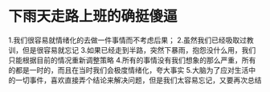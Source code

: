 * 下雨天走路上班的确挺傻逼
1.我们很容易就情绪化的去做一件事情而不考虑后果；
2.虽然我们已经吸取过教训，但是很容易就忘记
3.如果已经走到半路，突然下暴雨，抱怨没什么用，我们只能根据目前的情况重新调整策略
4.所有的事情没有我们想象的那么严重，所有的都是一时的，而且在当时我们会极度情绪化，夸大事实
5.大脑为了应对生活中的一切事件，喜欢直接弄个结论来解决问题，但是我们太容易忘记，又要再次总结
